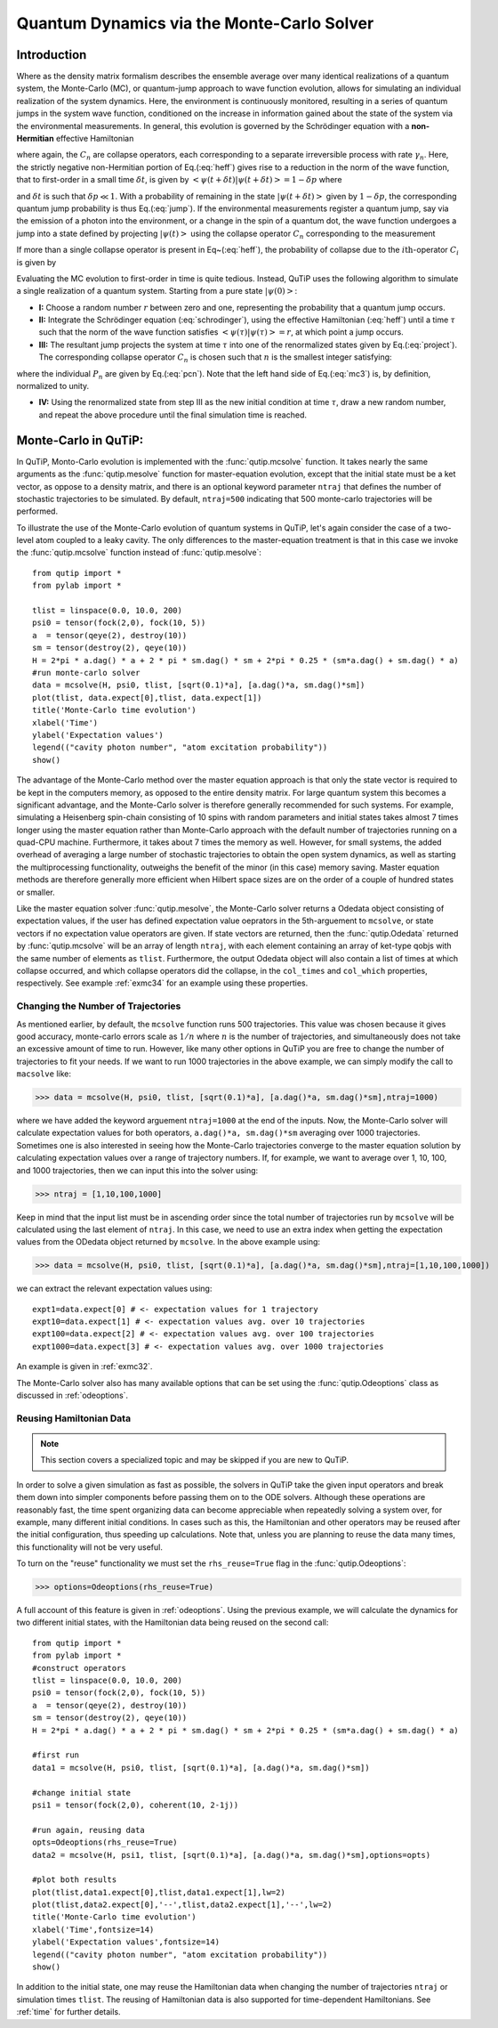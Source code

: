 .. QuTiP 
   Copyright (C) 2011-2012, Paul D. Nation & Robert J. Johansson

.. _monte:

*******************************************
Quantum Dynamics via the Monte-Carlo Solver
*******************************************

.. _monte-intro:

Introduction
=============

Where as the density matrix formalism describes the ensemble average over many identical realizations of a quantum system, the Monte-Carlo (MC), or quantum-jump approach to wave function evolution, allows for simulating an individual realization of the system dynamics.  Here, the environment is continuously monitored, resulting in a series of quantum jumps in the system wave function, conditioned on the increase in information gained about the state of the system via the environmental measurements.  In general, this evolution is governed by the Schrödinger equation with a **non-Hermitian** effective Hamiltonian  

.. math::
	:label: heff
	
	H_{\rm eff}=H_{\rm sys}-\frac{i\hbar}{2}\sum_{i}C^{+}_{n}C_{n},

where again, the :math:`C_{n}` are collapse operators, each corresponding to a separate irreversible process with rate :math:`\gamma_{n}`.  Here, the strictly negative non-Hermitian portion of Eq.(:eq:`heff`) gives rise to a reduction in the norm of the wave function, that to first-order in a small time :math:`\delta t`, is given by :math:`\left<\psi(t+\delta t)|\psi(t+\delta t)\right>=1-\delta p` where

.. math::
	:label: jump

	\delta p =\delta t \sum_{n}\left<\psi(t)|C^{+}_{n}C_{n}|\psi(t)\right>,

and :math:`\delta t` is such that :math:`\delta p \ll 1`.  With a probability of remaining in the state :math:`\left|\psi(t+\delta t)\right>` given by :math:`1-\delta p`, the corresponding quantum jump probability is thus Eq.(:eq:`jump`).  If the environmental measurements register a quantum jump, say via the emission of a photon into the environment, or a change in the spin of a quantum dot, the wave function undergoes a jump into a state defined by projecting :math:`\left|\psi(t)\right>` using the collapse operator :math:`C_{n}` corresponding to the measurement

.. math::
	:label: project

	\left|\psi(t+\delta t)\right>=C_{n}\left|\psi(t)\right>/\left<\psi(t)|C_{n}^{+}C_{n}|\psi(t)\right>^{1/2}.

If more than a single collapse operator is present in Eq~(:eq:`heff`), the probability of collapse due to the :math:`i\mathrm{th}`-operator :math:`C_{i}` is given by 

.. math::
	:label: pcn

	P_{i}(t)=\left<\psi(t)|C_{i}^{+}C_{i}|\psi(t)\right>/\delta p.

Evaluating the MC evolution to first-order in time is quite tedious.  Instead, QuTiP uses the following algorithm to simulate a single realization of a quantum system.  Starting from a pure state :math:`\left|\psi(0)\right>`:

- **I:** Choose a random number :math:`r` between zero and one, representing the probability that a quantum jump occurs.  

- **II:** Integrate the Schrödinger equation (:eq:`schrodinger`), using the effective Hamiltonian (:eq:`heff`) until a time :math:`\tau` such that the norm of the wave function satisfies :math:`\left<\psi(\tau)\right.\left|\psi(\tau)\right>=r`, at which point a jump occurs.

- **III:** The resultant jump projects the system at time :math:`\tau` into one of the renormalized states given by Eq.(:eq:`project`).  The corresponding collapse operator :math:`C_{n}` is chosen such that :math:`n` is the smallest integer satisfying:

.. math::
	:label: mc3

	\sum_{i=1}^{n} P_{n}(\tau) \ge r

where the individual :math:`P_{n}` are given by Eq.(:eq:`pcn`).  Note that the left hand side of Eq.(:eq:`mc3`) is, by definition, normalized to unity.

- **IV:** Using the renormalized state from step III as the new initial condition at time :math:`\tau`, draw a new random number, and repeat the above procedure until the final simulation time is reached.


.. _monte-qutip:

Monte-Carlo in QuTiP:
=====================

In QuTiP, Monto-Carlo evolution is implemented with the :func:`qutip.mcsolve` function. It takes nearly the same arguments as the :func:`qutip.mesolve`
function for master-equation evolution, except that the initial state must be a ket vector, as oppose to a density matrix, and there is an optional keyword parameter ``ntraj`` that defines the number of stochastic trajectories to be simulated.  By default, ``ntraj=500`` indicating that 500 monte-carlo trajectories will be performed. 

To illustrate the use of the Monte-Carlo evolution of quantum systems in QuTiP, let's again consider the case of a two-level atom coupled to a leaky cavity. The only differences to the master-equation treatment is that in this case we invoke the :func:`qutip.mcsolve` function instead of :func:`qutip.mesolve`::

	from qutip import *
	from pylab import *

	tlist = linspace(0.0, 10.0, 200)
	psi0 = tensor(fock(2,0), fock(10, 5))
	a  = tensor(qeye(2), destroy(10))
	sm = tensor(destroy(2), qeye(10))
	H = 2*pi * a.dag() * a + 2 * pi * sm.dag() * sm + 2*pi * 0.25 * (sm*a.dag() + sm.dag() * a)
	#run monte-carlo solver
	data = mcsolve(H, psi0, tlist, [sqrt(0.1)*a], [a.dag()*a, sm.dag()*sm])
	plot(tlist, data.expect[0],tlist, data.expect[1])
	title('Monte-Carlo time evolution')
	xlabel('Time')
	ylabel('Expectation values')
	legend(("cavity photon number", "atom excitation probability"))
	show()

.. guide-dynamics-mc1:

.. figure:: guide-dynamics-mc.png
   :align: center
   :width: 4in


The advantage of the Monte-Carlo method over the master equation approach is that only the state vector is required to be kept in the computers memory, as opposed to the entire density matrix. For large quantum system this becomes a significant advantage, and the Monte-Carlo solver is therefore generally recommended for such systems. For example, simulating a Heisenberg spin-chain consisting of 10 spins with random parameters and initial states takes almost 7 times longer using the master equation rather than Monte-Carlo approach with the default number of trajectories running on a quad-CPU machine.  Furthermore, it takes about 7 times the memory as well. However, for small systems, the added overhead of averaging a large number of stochastic trajectories to obtain the open system dynamics, as well as starting the multiprocessing functionality, outweighs the benefit of the minor (in this case) memory saving. Master equation methods are therefore generally more efficient when Hilbert space sizes are on the order of a couple of hundred states or smaller.

Like the master equation solver :func:`qutip.mesolve`, the Monte-Carlo solver returns a Odedata object consisting of expectation values, if the user has defined expectation value oeprators in the 5th-arguement to ``mcsolve``, or state vectors if no expectation value operators are given.  If state vectors are returned, then the :func:`qutip.Odedata` returned by :func:`qutip.mcsolve` will be an array of length ``ntraj``, with each element containing an array of ket-type qobjs with the same number of elements as ``tlist``.  Furthermore, the output Odedata object will also contain a list of times at which collapse occurred, and which collapse operators did the collapse, in the ``col_times`` and ``col_which`` properties, respectively. See example :ref:`exmc34` for an example using these properties.


.. _monte-ntraj:

Changing the Number of Trajectories
-----------------------------------

As mentioned earlier, by default, the ``mcsolve`` function runs 500 trajectories.  This value was chosen because it gives good accuracy, monte-carlo errors scale as :math:`1/n` where :math:`n` is the number of trajectories, and simultaneously does not take an excessive amount of time to run.  However, like many other options in QuTiP you are free to change the number of trajectories to fit your needs.  If we want to run 1000 trajectories in the above example, we can simply modify the call to ``macsolve`` like:

>>> data = mcsolve(H, psi0, tlist, [sqrt(0.1)*a], [a.dag()*a, sm.dag()*sm],ntraj=1000)

where we have added the keyword arguement ``ntraj=1000`` at the end of the inputs.  Now, the Monte-Carlo solver will calculate expectation values for both operators, ``a.dag()*a, sm.dag()*sm`` averaging over 1000 trajectories.  Sometimes one is also interested in seeing how the Monte-Carlo trajectories converge to the master equation solution by calculating expectation values over a range of trajectory numbers.  If, for example, we want to average over 1, 10, 100, and 1000 trajectories, then we can input this into the solver using:

>>> ntraj = [1,10,100,1000]

Keep in mind that the input list must be in ascending order since the total number of trajectories run by ``mcsolve`` will be calculated using the last element of ``ntraj``.  In this case, we need to use an extra index when getting the expectation values from the ODedata object returned by ``mcsolve``.  In the above example using:

>>> data = mcsolve(H, psi0, tlist, [sqrt(0.1)*a], [a.dag()*a, sm.dag()*sm],ntraj=[1,10,100,1000])

we can extract the relevant expectation values using::

	expt1=data.expect[0] # <- expectation values for 1 trajectory
	expt10=data.expect[1] # <- expectation values avg. over 10 trajectories
	expt100=data.expect[2] # <- expectation values avg. over 100 trajectories
	expt1000=data.expect[3] # <- expectation values avg. over 1000 trajectories

An example is given in :ref:`exmc32`.

The Monte-Carlo solver also has many available options that can be set using the :func:`qutip.Odeoptions` class as discussed in :ref:`odeoptions`.


.. _monte-reuse:

Reusing Hamiltonian Data
------------------------

.. note:: This section covers a specialized topic and may be skipped if you are new to QuTiP.

In order to solve a given simulation as fast as possible, the solvers in QuTiP take the given input operators and break them down into simpler components before passing them on to the ODE solvers.  Although these operations are reasonably fast, the time spent organizing data can become appreciable when repeatedly solving a system over, for example, many different initial conditions. In cases such as this, the Hamiltonian and other operators may be reused after the initial configuration, thus speeding up calculations.  Note that, unless you are planning to reuse the data many times, this functionality will not be very useful.

To turn on the "reuse" functionality we must set the ``rhs_reuse=True`` flag in the :func:`qutip.Odeoptions`:  

>>> options=Odeoptions(rhs_reuse=True)

A full account of this feature is given in :ref:`odeoptions`.  Using the previous example, we will calculate the dynamics for two different initial states, with the Hamiltonian data being reused on the second call::  

	from qutip import *
	from pylab import *
	#construct operators
	tlist = linspace(0.0, 10.0, 200)
	psi0 = tensor(fock(2,0), fock(10, 5))
	a  = tensor(qeye(2), destroy(10))
	sm = tensor(destroy(2), qeye(10))
	H = 2*pi * a.dag() * a + 2 * pi * sm.dag() * sm + 2*pi * 0.25 * (sm*a.dag() + sm.dag() * a)
	
	#first run
	data1 = mcsolve(H, psi0, tlist, [sqrt(0.1)*a], [a.dag()*a, sm.dag()*sm])
	
	#change initial state
	psi1 = tensor(fock(2,0), coherent(10, 2-1j))
	
	#run again, reusing data
	opts=Odeoptions(rhs_reuse=True)
	data2 = mcsolve(H, psi1, tlist, [sqrt(0.1)*a], [a.dag()*a, sm.dag()*sm],options=opts)
	
	#plot both results
	plot(tlist,data1.expect[0],tlist,data1.expect[1],lw=2)
	plot(tlist,data2.expect[0],'--',tlist,data2.expect[1],'--',lw=2)
	title('Monte-Carlo time evolution')
	xlabel('Time',fontsize=14)
	ylabel('Expectation values',fontsize=14)
	legend(("cavity photon number", "atom excitation probability"))
	show()

.. guide-dynamics-mc2:

.. figure:: guide-dynamics-mc2.png
   :align: center
   :width: 4in

In addition to the initial state, one may reuse the Hamiltonian data when changing the number of trajectories ``ntraj`` or simulation times ``tlist``.  The reusing of Hamiltonian data is also supported for time-dependent Hamiltonians.  See :ref:`time` for further details.




















































